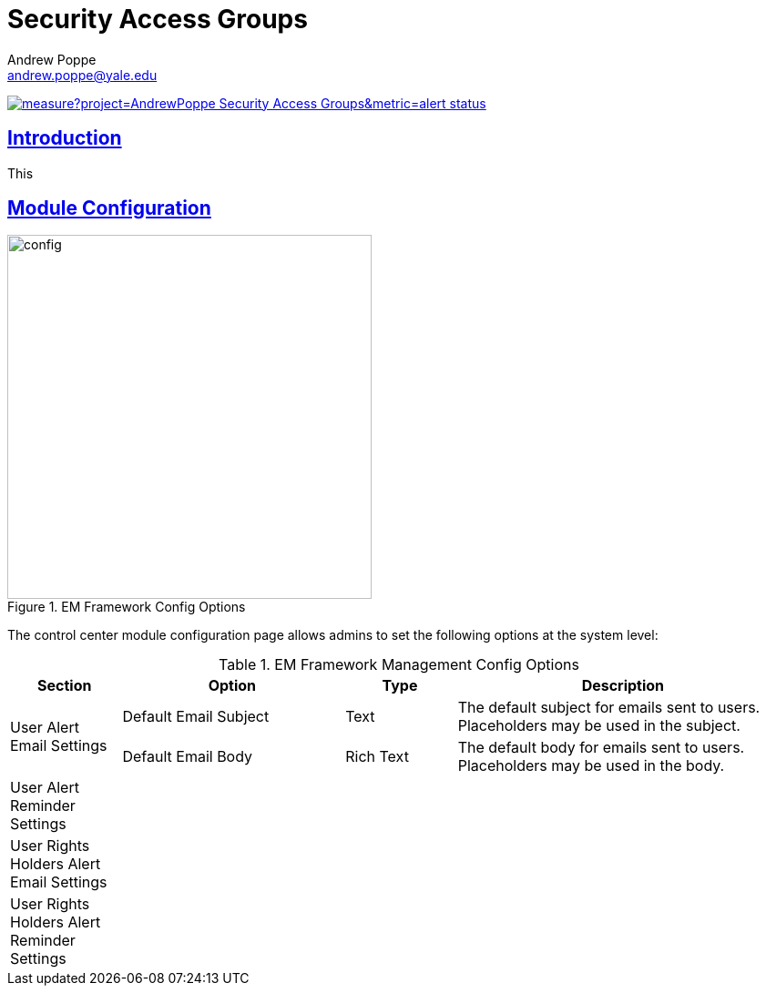 = Security Access Groups
Andrew Poppe <andrew.poppe@yale.edu>
:description: This is an External Module for REDCap that allows admins to create and manage Security Access Groups that restrict which User Rights a user may be granted.
:imagesdir: docs/images
:icons: font
:sectlinks: true
:table-stripes: even

image:https://sonarcloud.io/api/project_badges/measure?project=AndrewPoppe_Security-Access-Groups&metric=alert_status[link="https://sonarcloud.io/summary/new_code?id=AndrewPoppe_Security-Access-Groups"]

:toc:

== Introduction

This 

== Module Configuration

.EM Framework Config Options
image::cc_config_2.png[config, 400]

The control center module configuration page allows admins to set the following options at the system level:

.EM Framework Management Config Options
[%header,cols="1,2,1,3"]
|===
|Section
|Option
|Type
|Description

.2+.^a|User Alert Email Settings
|Default Email Subject
|Text
|The default subject for emails sent to users. Placeholders may be used in the subject.

|Default Email Body
|Rich Text
|The default body for emails sent to users. Placeholders may be used in the body.

.2+.^a|[.bold]#User Alert Reminder Settings#
|
|
|

|
|
|

.2+.^a|User Rights Holders Alert Email Settings
|
|
|

|
|
|

.2+.^a|User Rights Holders Alert Reminder Settings
|
|
|

|
|
|
|===